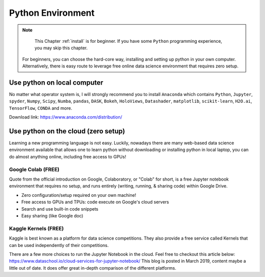 .. _install:

==================
Python Environment
==================


.. |py| replace:: ``Python``

.. note::

	This Chapter :ref:`install` is for beginner.  If you have some |py| programming experience, you may skip this chapter.
    For beginners, you can choose the hard-core way, installing and setting up python in your own computer.
    Alternatively, there is easy route to leverage free online data science environment that requires zero setup.


Use python on local computer
++++++++++++++++++++++++++++
No matter what operator system is, I will strongly recommend you to install ``Anaconda`` which contains |py|, ``Jupyter``, ``spyder``, ``Numpy``, ``Scipy``, ``Numba``, ``pandas``, ``DASK``,
``Bokeh``, ``HoloViews``, ``Datashader``, ``matplotlib``, ``scikit-learn``, ``H2O.ai``, ``TensorFlow``, ``CONDA`` and more.

Download link: https://www.anaconda.com/distribution/

.. _fig_ana:
.. figure:: images/anaconda.png 

Use python on the cloud (zero setup)
++++++++++++++++++++++++++++++++++++

Learning a new programming language is not easy.
Luckily, nowadays there are many web-based data science environment available
that allows one to learn python without downloading or installing python in
local laptop, you can do almost anything online, including free access to GPUs!

Google Colab (FREE)
-------------------
Quote from the official introduction on Google,
Colaboratory, or "Colab" for short, is a free Jupyter notebook environment that requires no setup, and runs entirely
(writing, running, & sharing code) within Google Drive.

* Zero configuration/setup required on your own machine!
* Free access to GPUs and TPUs: code execute on Google's cloud servers
* Search and use built-in code snippets
* Easy sharing (like Google doc)


Kaggle Kernels (FREE)
---------------------
Kaggle is best known as a platform for data science competitions.
They also provide a free service called Kernels that can be used independently of their competitions.

There are a few more choices to run the Jupyter Notebook in the cloud. Feel free to checkout this article below:
https://www.dataschool.io/cloud-services-for-jupyter-notebook/
This blog is posted in March 2019, content maybe a little out of date.
It does offer great in-depth comparison of the different platforms.